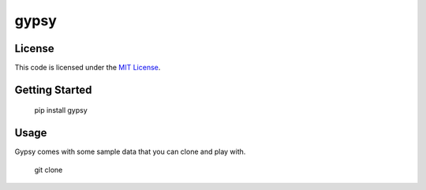 gypsy
#############################


.. image:: https://travis-ci.org/aeroxis/gypsy.svg?branch=master
   :target: https://travis-ci.org/aeroxis/gypsy


License
-------

This code is licensed under the `MIT License`_.

.. _`MIT License`: https://github.com/aeroxis/gypsy/blob/master/LICENSE


Getting Started
---------------

    pip install gypsy

Usage
-----

Gypsy comes with some sample data that you can clone and play with.

    git clone 